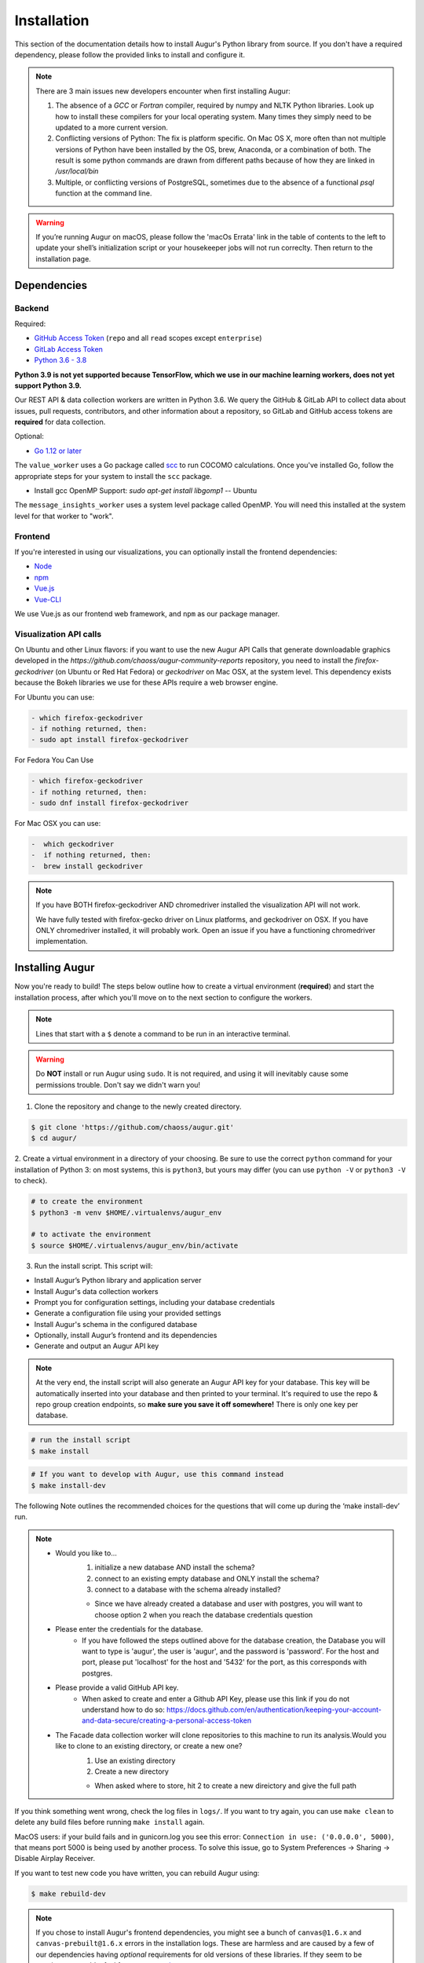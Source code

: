 Installation
=============

This section of the documentation details how to install Augur's Python library from source. If you don't have a required dependency, please follow the provided links to install and configure it.

.. note::
  There are 3 main issues new developers encounter when first installing Augur: 

  1. The absence of a `GCC` or `Fortran` compiler, required by numpy and NLTK Python libraries. Look up how to install these compilers for your local operating system. Many times they simply need to be updated to a more current version.

  2. Conflicting versions of Python: The fix is platform specific. On Mac OS X, more often than not multiple versions of Python have been installed by the OS, brew, Anaconda, or a combination of both. The result is some python commands are drawn from different paths because of how they are linked in `/usr/local/bin`

  3. Multiple, or conflicting versions of PostgreSQL, sometimes due to the absence of a functional `psql` function at the command line.

.. warning::
   If you’re running Augur on macOS, please follow the 'macOs Errata' link in the table of contents to the left to update your shell’s initialization script or your housekeeper jobs will not run correclty. Then return to the installation page.

Dependencies
~~~~~~~~~~~~~

Backend
---------
Required:

-  `GitHub Access Token <https://github.com/settings/tokens>`__ (``repo`` and all ``read`` scopes except ``enterprise``)
-  `GitLab Access Token <https://gitlab.com/profile/personal_access_tokens>`__
-  `Python 3.6 - 3.8 <https://www.python.org/downloads/>`__

**Python 3.9 is not yet supported because TensorFlow, which we use in our machine learning workers, does not yet support Python 3.9.**

Our REST API & data collection workers are written in Python 3.6. We query the GitHub & GitLab API to collect data about issues, pull requests, contributors, and other information about a repository, so GitLab and GitHub access tokens are **required** for data collection.

Optional:

-  `Go 1.12 or later <https://golang.org/doc/install>`__

The ``value_worker`` uses a Go package called `scc <https://github.com/boyter/scc>`_ to run COCOMO calculations.
Once you've installed Go, follow the appropriate steps for your system to install the ``scc`` package.

-  Install gcc OpenMP Support: `sudo apt-get install libgomp1` -- Ubuntu 

The ``message_insights_worker`` uses a system level package called OpenMP. You will need this installed at the system level for that worker to "work". 


Frontend
---------
If you're interested in using our visualizations, you can optionally install the frontend dependencies:

-  `Node <https://nodejs.org/en/>`__
-  `npm <https://www.npmjs.com/>`__
-  `Vue.js <https://vuejs.org/>`__  
-  `Vue-CLI <https://cli.vuejs.org/>`__

We use Vue.js as our frontend web framework, and ``npm`` as our package manager.

Visualization API calls
---------------------------

On Ubuntu and other Linux flavors: if you want to use the new Augur API Calls that generate downloadable graphics developed in the `https://github.com/chaoss/augur-community-reports` repository, you need to install the `firefox-geckodriver` (on Ubuntu or Red Hat Fedora) or `geckodriver` on Mac OSX, at the system level. This dependency exists because the Bokeh libraries we use for these APIs require a web browser engine. 

For Ubuntu you can use: 

.. code-block:: bash

    - which firefox-geckodriver
    - if nothing returned, then: 
    - sudo apt install firefox-geckodriver

For Fedora You Can Use

.. code-block:: bash

    - which firefox-geckodriver
    - if nothing returned, then: 
    - sudo dnf install firefox-geckodriver

For Mac OSX you can use: 

.. code-block:: bash

    -  which geckodriver
    -  if nothing returned, then:
    -  brew install geckodriver

.. note::
  If you have BOTH firefox-geckodriver AND chromedriver installed the visualization API will not work. 

  We have fully tested with firefox-gecko driver on Linux platforms, and geckodriver on OSX. If you have ONLY chromedriver installed, it will probably work. Open an issue if you have a functioning chromedriver implementation.  


Installing Augur
~~~~~~~~~~~~~~~~

Now you're ready to build! The steps below outline how to create a virtual environment (**required**) and start the installation process,
after which you'll move on to the next section to configure the workers.

.. note::
  Lines that start with a ``$`` denote a command to be run in an interactive terminal.

.. warning::
  Do **NOT** install or run Augur using ``sudo``. It is not required, and using it will inevitably cause some permissions trouble. Don't say we didn't warn you!

1. Clone the repository and change to the newly created directory.

.. code-block:: bash

   $ git clone 'https://github.com/chaoss/augur.git'
   $ cd augur/

2. Create a virtual environment in a directory of your choosing. Be sure to use the correct ``python`` command for
your installation of Python 3: on most systems, this is ``python3``, but yours may differ (you can use ``python -V`` or ``python3 -V`` to check).

.. code-block:: bash

    # to create the environment
    $ python3 -m venv $HOME/.virtualenvs/augur_env

    # to activate the environment
    $ source $HOME/.virtualenvs/augur_env/bin/activate

3. Run the install script. This script will:

- Install Augur’s Python library and application server
- Install Augur's data collection workers
- Prompt you for configuration settings, including your database credentials
- Generate a configuration file using your provided settings
- Install Augur's schema in the configured database
- Optionally, install Augur’s frontend and its dependencies
- Generate and output an Augur API key

.. note::

    At the very end, the install script will also generate an Augur API key for your database. This key will be automatically inserted into your database and then printed to your terminal. It's required to use the repo & repo group creation endpoints, so **make sure you save it off somewhere!** There is only one key per database.

.. code-block:: bash

   # run the install script
   $ make install

.. code-block:: bash

   # If you want to develop with Augur, use this command instead
   $ make install-dev

The following Note outlines the recommended choices for the questions that will come up during the ‘make install-dev’ run.

.. Note::
        - Would you like to...
                1) initialize a new database AND install the schema?
                2) connect to an existing empty database and ONLY install the schema?
                3) connect to a database with the schema already installed?

                - Since we have already created a database and user with postgres, you will want to choose option 2 when you reach the database credentials question
        - Please enter the credentials for the database.
                - If you have followed the steps outlined above for the database creation, the Database you will want to type is 'augur', the user is 'augur', and the password is 'password'. For the host and port, please put 'localhost' for the host and '5432' for the port, as this corresponds with postgres.
        - Please provide a valid GitHub API key.
                - When asked to create and enter a Github API Key, please use this link if you do not understand how to do so: https://docs.github.com/en/authentication/keeping-your-account-and-data-secure/creating-a-personal-access-token
        - The Facade data collection worker will clone repositories to this machine to run its analysis.Would you like to clone to an existing directory, or create a new one?
                1) Use an existing directory
                2) Create a new directory

                - When asked where to store, hit 2 to create a new direictory and give the full path

If you think something went wrong, check the log files in ``logs/``. If you want to try again, you can use ``make clean`` to delete any build files before running ``make install`` again.

MacOS users: if your build fails and in gunicorn.log you see this error: ``Connection in use: ('0.0.0.0', 5000)``, that means port 5000 is being used by another process. To solve this issue, go to System Preferences -> Sharing -> Disable Airplay Receiver.

If you want to test new code you have written, you can rebuild Augur using: 

.. code-block:: bash

   $ make rebuild-dev

.. note::

  If you chose to install Augur's frontend dependencies, you might see a bunch of ``canvas@1.6.x`` and ``canvas-prebuilt@1.6.x`` errors in the installation logs. These are harmless and are caused by a few of our dependencies having *optional* requirements for old versions of these libraries. If they seem to be causing you trouble, feel free to open an `issue <https://github.com/chaoss/augur/issues>`_.

To enable log parsing for errors, you need to install `Elasticsearch <https://www.elastic.co/downloads/elasticsearch>`_ and `Logstash <https://www.elastic.co/downloads/past-releases/logstash-6-8-10>`_ .

.. warning::
   Please note, that Logstash v7.0 and above has unresolved issues that affect this functionality.
   In order to use it in the near future, please download v6.8.
   If you use a package manager, it defaults to v7+, so we recommend downloading `binary <https://www.elastic.co/downloads/past-releases/logstash-6-8-10>`_ .
   This change is tested with Elasticsearch v7.8.0_2 and Logstash v6.8.10.

Once everything is installed, you're ready to `configure your data collection workers <collecting-data.html>`_!
